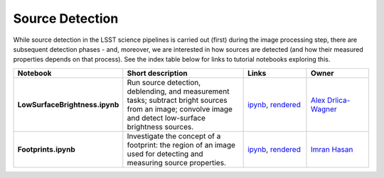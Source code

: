 Source Detection
----------------

While source detection in the LSST science pipelines is carried out (first) during the image processing step, there are subsequent detection phases - and, moreover, we are interested in how sources are detected (and how their measured properties depends on that process). See the index table below for links to tutorial notebooks exploring this.


.. list-table::
   :widths: 10 20 10 10
   :header-rows: 1

   * - Notebook
     - Short description
     - Links
     - Owner


   * - **LowSurfaceBrightness.ipynb**
     - Run source detection, deblending, and measurement tasks; subtract bright sources from an image; convolve image and detect low-surface brightness sources.
     - `ipynb <https://github.com/LSSTScienceCollaborations/StackClub/blob/master/SourceDetection/log/LowSurfaceBrightness.ipynb>`__,
       `rendered <https://nbviewer.jupyter.org/github/LSSTScienceCollaborations/StackClub/blob/rendered/SourceDetection/LowSurfaceBrightness.nbconvert.ipynb>`__

       .. raw:: html

             <a href="https://github.com/LSSTScienceCollaborations/StackClub/blob/rendered/SourceDetection/log/LowSurfaceBrightness.log">
               <img width="72" height="16" src="https://raw.githubusercontent.com/LSSTScienceCollaborations/StackClub/rendered/SourceDetection/log/LowSurfaceBrightness.png">
               </img>
             </a>

     - `Alex Drlica-Wagner <https://github.com/LSSTScienceCollaborations/StackClub/issues/new?body=@kadrlica>`__

   * - **Footprints.ipynb**
     - Investigate the concept of a footprint: the region of an image used for detecting and measuring source properties.
     - `ipynb <https://github.com/LSSTScienceCollaborations/StackClub/blob/master/SourceDetection/log/Footprints.ipynb>`__,
       `rendered <https://nbviewer.jupyter.org/github/LSSTScienceCollaborations/StackClub/blob/rendered/SourceDetection/Footprints.nbconvert.ipynb>`__

       .. raw:: html

             <a href="https://github.com/LSSTScienceCollaborations/StackClub/blob/rendered/SourceDetection/log/Footprints.log">
               <img width="72" height="16" src="https://raw.githubusercontent.com/LSSTScienceCollaborations/StackClub/rendered/SourceDetection/log/Footprints.png">
               </img>
             </a>

     - `Imran Hasan <https://github.com/LSSTScienceCollaborations/StackClub/issues/new?body=@ih64>`__
